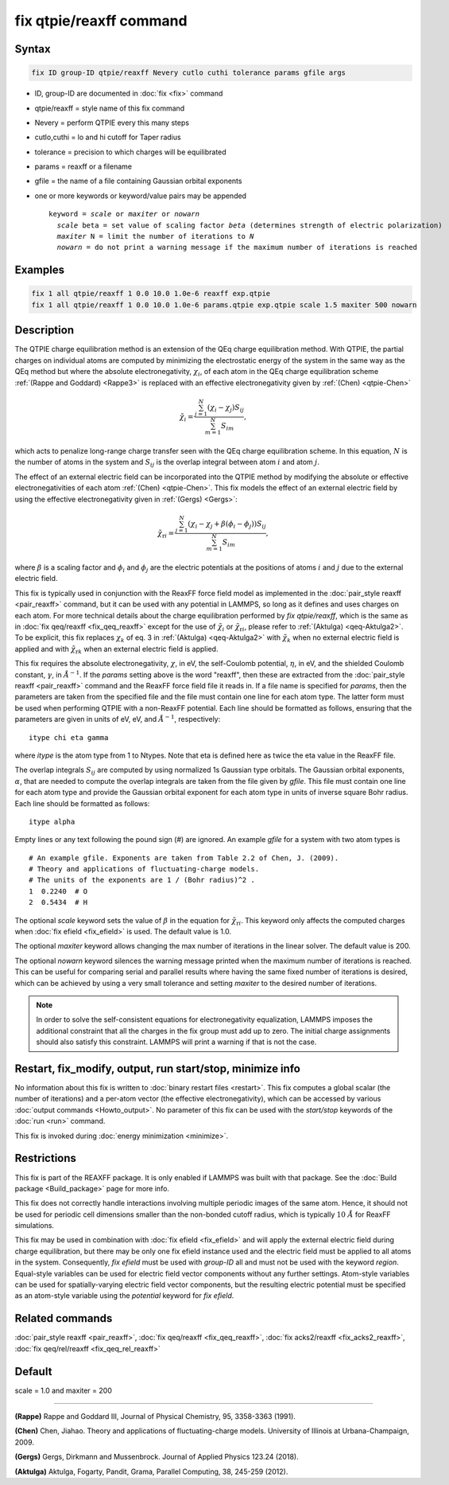 .. index:: fix qtpie/reaxff

fix qtpie/reaxff command
========================

Syntax
""""""

.. code-block:: LAMMPS

   fix ID group-ID qtpie/reaxff Nevery cutlo cuthi tolerance params gfile args

* ID, group-ID are documented in :doc:`fix <fix>` command
* qtpie/reaxff = style name of this fix command
* Nevery = perform QTPIE every this many steps
* cutlo,cuthi = lo and hi cutoff for Taper radius
* tolerance = precision to which charges will be equilibrated
* params = reaxff or a filename
* gfile = the name of a file containing Gaussian orbital exponents
* one or more keywords or keyword/value pairs may be appended

  .. parsed-literal::

     keyword = *scale* or *maxiter* or *nowarn*
       *scale* beta = set value of scaling factor *beta* (determines strength of electric polarization)
       *maxiter* N = limit the number of iterations to *N*
       *nowarn* = do not print a warning message if the maximum number of iterations is reached

Examples
""""""""

.. code-block:: LAMMPS

   fix 1 all qtpie/reaxff 1 0.0 10.0 1.0e-6 reaxff exp.qtpie
   fix 1 all qtpie/reaxff 1 0.0 10.0 1.0e-6 params.qtpie exp.qtpie scale 1.5 maxiter 500 nowarn

Description
"""""""""""

.. versionadded:: 19Nov2024

The QTPIE charge equilibration method is an extension of the QEq charge
equilibration method. With QTPIE, the partial charges on individual atoms
are computed by minimizing the electrostatic energy of the system in the
same way as the QEq method but where the absolute electronegativity,
:math:`\chi_i`, of each atom in the QEq charge equilibration scheme
:ref:`(Rappe and Goddard) <Rappe3>` is replaced with an effective
electronegativity given by :ref:`(Chen) <qtpie-Chen>`

.. math::
   \tilde{\chi}_{i} = \frac{\sum_{j=1}^{N} (\chi_i - \chi_j) S_{ij}}
                                {\sum_{m=1}^{N}S_{im}},

which acts to penalize long-range charge transfer seen with the QEq charge
equilibration scheme. In this equation, :math:`N` is the number of atoms in
the system and :math:`S_{ij}` is the overlap integral between atom :math:`i`
and atom :math:`j`.

The effect of an external electric field can be incorporated into the QTPIE
method by modifying the absolute or effective electronegativities of each
atom :ref:`(Chen) <qtpie-Chen>`. This fix models the effect of an external
electric field by using the effective electronegativity given in
:ref:`(Gergs) <Gergs>`:

.. math::
   \tilde{\chi}_{\mathrm{r}i} = \frac{\sum_{j=1}^{N} (\chi_i - \chi_j + \beta(\phi_i - \phi_j)) S_{ij}}
                                {\sum_{m=1}^{N}S_{im}},

where :math:`\beta` is a scaling factor and :math:`\phi_i` and :math:`\phi_j`
are the electric potentials at the positions of atoms :math:`i` and :math:`j`
due to the external electric field.

This fix is typically used in conjunction with the ReaxFF force
field model as implemented in the :doc:`pair_style reaxff <pair_reaxff>`
command, but it can be used with any potential in LAMMPS, so long as it
defines and uses charges on each atom. For more technical details about the
charge equilibration performed by `fix qtpie/reaxff`, which is the same as in
:doc:`fix qeq/reaxff <fix_qeq_reaxff>` except for the use of
:math:`\tilde{\chi}_{i}` or :math:`\tilde{\chi}_{\mathrm{r}i}`,
please refer to :ref:`(Aktulga) <qeq-Aktulga2>`.
To be explicit, this fix replaces :math:`\chi_k` of eq. 3 in
:ref:`(Aktulga) <qeq-Aktulga2>` with :math:`\tilde{\chi}_{k}` when no external
electric field is applied and with :math:`\tilde{\chi}_{\mathrm{r}k}` when an
external electric field is applied.

This fix requires the absolute electronegativity, :math:`\chi`, in eV, the
self-Coulomb potential, :math:`\eta`, in eV, and the shielded Coulomb
constant, :math:`\gamma`, in :math:`\AA^{-1}`. If the *params* setting above
is the word "reaxff", then these are extracted from the
:doc:`pair_style reaxff <pair_reaxff>` command and the ReaxFF force field
file it reads in.  If a file name is specified for *params*, then the
parameters are taken from the specified file and the file must contain
one line for each atom type.  The latter form must be used when performing
QTPIE with a non-ReaxFF potential. Each line should be formatted as follows,
ensuring that the parameters are given in units of eV, eV, and :math:`\AA^{-1}`,
respectively:

.. parsed-literal::

   itype chi eta gamma

where *itype* is the atom type from 1 to Ntypes. Note that eta is
defined here as twice the eta value in the ReaxFF file.

The overlap integrals :math:`S_{ij}`
are computed by using normalized 1s Gaussian type orbitals. The Gaussian
orbital exponents, :math:`\alpha`, that are needed to compute the overlap
integrals are taken from the file given by *gfile*.
This file must contain one line for each atom type and provide the Gaussian
orbital exponent for each atom type in units of inverse square Bohr radius.
Each line should be formatted as follows:

.. parsed-literal::

   itype alpha

Empty lines or any text following the pound sign (#) are ignored. An example
*gfile* for a system with two atom types is

.. parsed-literal::

    # An example gfile. Exponents are taken from Table 2.2 of Chen, J. (2009).
    # Theory and applications of fluctuating-charge models.
    # The units of the exponents are 1 / (Bohr radius)^2 .
    1  0.2240  # O
    2  0.5434  # H

The optional *scale* keyword sets the value of :math:`\beta` in the equation for
:math:`\tilde{\chi}_{\mathrm{r}i}`. This keyword only affects the computed charges
when :doc:`fix efield <fix_efield>` is used. The default value is 1.0.

The optional *maxiter* keyword allows changing the max number
of iterations in the linear solver. The default value is 200.

The optional *nowarn* keyword silences the warning message printed
when the maximum number of iterations is reached.  This can be
useful for comparing serial and parallel results where having the
same fixed number of iterations is desired, which can be achieved
by using a very small tolerance and setting *maxiter* to the desired
number of iterations.

.. note::

   In order to solve the self-consistent equations for electronegativity
   equalization, LAMMPS imposes the additional constraint that all the
   charges in the fix group must add up to zero. The initial charge
   assignments should also satisfy this constraint. LAMMPS will print a
   warning if that is not the case.

Restart, fix_modify, output, run start/stop, minimize info
"""""""""""""""""""""""""""""""""""""""""""""""""""""""""""

No information about this fix is written to :doc:`binary restart files
<restart>`.  This fix computes a global scalar (the number of
iterations) and a per-atom vector (the effective electronegativity), which
can be accessed by various :doc:`output commands <Howto_output>`.
No parameter of this fix can be used with the *start/stop* keywords of
the :doc:`run <run>` command.

This fix is invoked during :doc:`energy minimization <minimize>`.

Restrictions
""""""""""""

This fix is part of the REAXFF package.  It is only enabled if
LAMMPS was built with that package. See the :doc:`Build package
<Build_package>` page for more info.

This fix does not correctly handle interactions involving multiple
periodic images of the same atom.  Hence, it should not be used for
periodic cell dimensions smaller than the non-bonded cutoff radius,
which is typically :math:`10~\AA` for ReaxFF simulations.

This fix may be used in combination with :doc:`fix efield <fix_efield>`
and will apply the external electric field during charge equilibration,
but there may be only one fix efield instance used and the electric field
must be applied to all atoms in the system. Consequently, `fix efield` must
be used with *group-ID* all and must not be used with the keyword *region*.
Equal-style variables can be used for electric field vector
components without any further settings. Atom-style variables can be used
for spatially-varying electric field vector components, but the resulting
electric potential must be specified as an atom-style variable using
the *potential* keyword for `fix efield`.

Related commands
""""""""""""""""

:doc:`pair_style reaxff <pair_reaxff>`, :doc:`fix qeq/reaxff <fix_qeq_reaxff>`,
:doc:`fix acks2/reaxff <fix_acks2_reaxff>`,
:doc:`fix qeq/rel/reaxff <fix_qeq_rel_reaxff>`

Default
"""""""

scale = 1.0 and maxiter = 200

----------

.. _Rappe3:

**(Rappe)** Rappe and Goddard III, Journal of Physical Chemistry, 95,
3358-3363 (1991).

.. _qtpie-Chen:

**(Chen)** Chen, Jiahao. Theory and applications of fluctuating-charge models.
University of Illinois at Urbana-Champaign, 2009.

.. _Gergs:

**(Gergs)** Gergs, Dirkmann and Mussenbrock.
Journal of Applied Physics 123.24 (2018).

.. _qeq-Aktulga2:

**(Aktulga)** Aktulga, Fogarty, Pandit, Grama, Parallel Computing, 38,
245-259 (2012).

